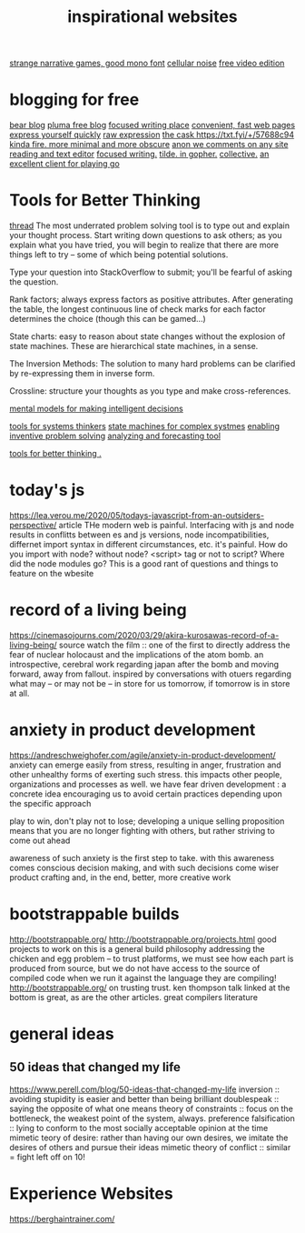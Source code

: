 #+TITLE: inspirational websites
[[https://amorphous.itch.io/][strange narrative games, good mono font]]
[[https://cineshader.com/][cellular noise]]
[[https://www.olivevideoeditor.org/][free video edition]]

* blogging for free
[[https://bearblog.dev/][bear blog]]
[[https://pluma.cloud/][pluma free blog]]
[[https://write.as/][focused writing place]]
[[http://txti.es/][convenient, fast web pages]]
[[https://telegra.ph/why-am-i-here-05-29][express yourself quickly]]
[[https://txt.fyi/+/22b9f246/][raw expression]]
[[https://txt.fyi/+/6ce898cf/][the cask ]]
[[https://txt.fyi/+/57688c94]]
[[http://ix.io/][kinda fire. more minimal and more obscure]]
[[https://commentpara.de/][anon we comments on any site]]
[[https://rwtxt.com/public][reading and text editor]]
[[https://write.as/][focused writing.]]
[[https://gopher.tildeverse.org/tildeverse.org][tilde. in gopher.]]
[[https://dotdotdash.io/][collective.]]
[[https://online-go.com/][an excellent client for playing go]]

* Tools for Better Thinking
[[https://news.ycombinator.com/item?id=23339830][thread]]
The most underrated problem solving tool is to type out and explain your
thought process.
Start writing down questions to ask others; as you explain what you have
tried, you will begin to realize that there are more things left to try --
some of which being potential solutions.

Type your question into StackOverflow to submit; you'll be fearful of asking
the question.

Rank factors; always express factors as positive attributes. After generating
the table, the longest continuous line of check marks for each factor
determines the choice (though this can be gamed...)

State charts: easy to reason about state changes without the explosion of
state machines. These are hierarchical state machines, in a sense.

The Inversion Methods: The solution to many hard problems can be clarified by
re-expressing them in inverse form.

Crossline: structure your thoughts as you type and make cross-references.

[[https://fs.blog/mental-models/][mental models for making intelligent decisions]]

[[https://medium.com/disruptive-design/search?q=tools%20for%20systems%20thinkers][tools for systems thinkers]]
[[https://news.ycombinator.com/item?id=22747409][state machines for complex systmes]]
[[https://www.wiley.com/en-us/TRIZ+for+Engineers%3A+Enabling+Inventive+Problem+Solving-p-9780470741887][enabling inventive problem solving]]
[[https://en.m.wikipedia.org/wiki/TRIZ][analyzing and forecasting tool]]

[[https://untools.co/][tools for better thinking .]]


* today's js
https://lea.verou.me/2020/05/todays-javascript-from-an-outsiders-perspective/
article
THe modern web is painful. Interfacing with js and node results in conflitts
between es and js versions, node incompatibilities, differnet import syntax
in different circumstances, etc. it's painful. How do you import with node?
without node? <script> tag or not to script? Where did the node modules go?
This is a good rant of questions and things to feature on the wbesite

* record of a living being
https://cinemasojourns.com/2020/03/29/akira-kurosawas-record-of-a-living-being/
source
watch the film :: one of the first to directly address the fear of nuclear
holocaust and the implications of the atom bomb.  an introspective, cerebral
work regarding japan after the bomb and moving forward, away from fallout.
inspired by conversations with otuers regarding what may -- or may not be --
in store for us tomorrow, if tomorrow is in store at all.

* anxiety in product development
https://andreschweighofer.com/agile/anxiety-in-product-development/
anxiety can emerge easily from stress, resulting in anger, frustration and
other unhealthy forms of exerting such stress. this impacts other people,
organizations and processes as well. 
we have fear driven development : a concrete idea encouraging us to avoid
certain practices depending upon the specific approach

play to win, don't play not to lose; developing a unique selling proposition
means that you are no longer fighting with others, but rather striving to
come out ahead

awareness of such anxiety is the first step to take. with this awareness
comes conscious decision making, and with such decisions come wiser product
crafting and, in the end, better, more creative work

* bootstrappable builds
http://bootstrappable.org/
http://bootstrappable.org/projects.html good projects to work on
this is a general build philosophy addressing the chicken and egg problem --
to trust platforms, we must see how each part is produced from source, but we
do not have access to the source of compiled code when we run it against the
language they are compiling!
http://bootstrappable.org/ on trusting trust. ken thompson talk linked at the
bottom is great, as are the other articles. great compilers literature

* general ideas
** 50 ideas that changed my life
https://www.perell.com/blog/50-ideas-that-changed-my-life
inversion :: avoiding stupidity is easier and better than being brilliant
doublespeak :: saying the opposite of what one means
theory of constraints :: focus on the bottleneck, the weakest point of the
system, always.
preference falsification :: lying to conform to the most socially acceptable
opinion at the time
mimetic teory of desire: rather than having our own desires, we imitate the
desires of others and pursue their ideas
mimetic theory of conflict :: similar = fight
left off on 10!
* Experience Websites
https://berghaintrainer.com/
